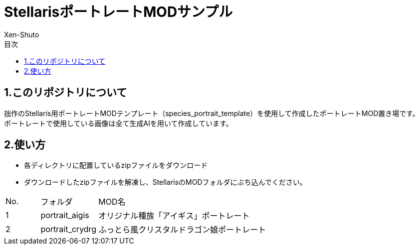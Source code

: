 = StellarisポートレートMODサンプル
:author: Xen-Shuto
:toc: left
:toc-title: 目次

== 1.このリポジトリについて
拙作のStellaris用ポートレートMODテンプレート（species_portrait_template）を使用して作成したポートレートMOD置き場です。 +
ポートレートで使用している画像は全て生成AIを用いて作成しています。 +
 
== 2.使い方
* 各ディレクトリに配置しているzipファイルをダウンロード +
* ダウンロードしたzipファイルを解凍し、StellarisのMODフォルダにぶち込んでください。 +
 
[cols="1,1,10" grid=all options="autowidth"]

|===
| No. | フォルダ | MOD名
| 1 | portrait_aigis | オリジナル種族「アイギス」ポートレート
| 2 | portrait_crydrg | ふっとら風クリスタルドラゴン娘ポートレート
